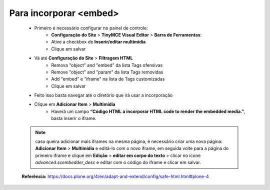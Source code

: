 Para incorporar <embed>
=======================

	* Primeiro é necessário configurar no painel de controle:
		* **Configuração do Site** > **TinyMCE Visual Editor** > **Barra de Ferramentas**:
		* Ative a checkbox de **Inserir/editar multimídia**
		* Clique em salvar
	
	* Vá até **Configuração do Site**  > **Filtragem HTML**
		* Remova "object" and "embed" da lista Tags ofensivas
		* Remove "object" and "param" da lista  Tags removidas
		* Add "embed" e "iframe" na lista de Tags customizadas
		* Clique em salvar
	
	* Feito isso basta navegar até o diretório que irá usar a incorporação
	* Clique em **Adicionar Item** > **Multimídia**
		* Haverá um campo **“Código HTML a incorporar  HTML code to render the embedded media.”**, basta inserir o iframe.

	.. note:: caso queira adicionar mais iframes na mesma página, é necessário criar uma nova página:
			**Adicionar Item** > **Multimídia** e editá-lo com o novo iframe, em seguida volte para a página do primeiro iframe e clique em
			**Edição** > **editar em corpo do texto** > clicar no ícone *advanced.scembedder_desc* e editar com o código do iframe e clicar em salvar.

	**Referência:** https://docs.plone.org/4/en/adapt-and-extend/config/safe-html.html#plone-4